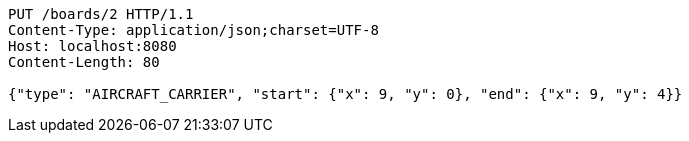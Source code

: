 [source,http,options="nowrap"]
----
PUT /boards/2 HTTP/1.1
Content-Type: application/json;charset=UTF-8
Host: localhost:8080
Content-Length: 80

{"type": "AIRCRAFT_CARRIER", "start": {"x": 9, "y": 0}, "end": {"x": 9, "y": 4}}
----